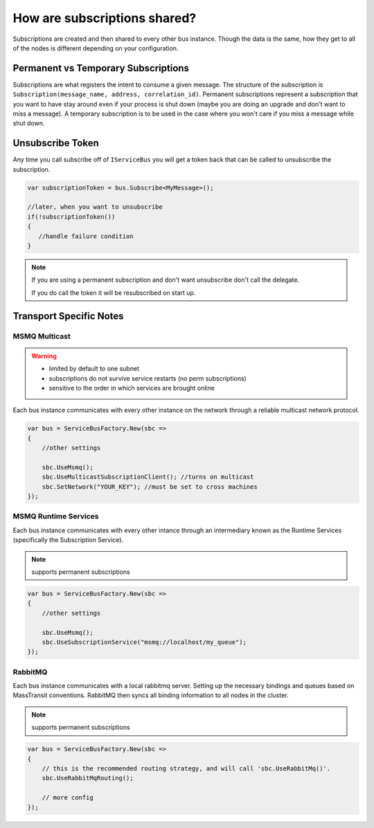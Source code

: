 How are subscriptions shared?
"""""""""""""""""""""""""""""

Subscriptions are created and then shared to every other bus instance. Though the data 
is the same, how they get to all of the nodes is different depending on your configuration.


Permanent vs Temporary Subscriptions
''''''''''''''''''''''''''''''''''''

Subscriptions are what registers the intent to consume a given message. The structure of the 
subscription is ``Subscription(message_name, address, correlation_id)``. Permanent subscriptions
represent a subscription that you want to have stay around even if your process is shut down
(maybe you are doing an upgrade and don't want to miss a message). A temporary subscription
is to be used in the case where you won't care if you miss a message while shut down. 

Unsubscribe Token
'''''''''''''''''

Any time you call subscribe off of ``IServiceBus`` you will get a token back that can be called
to unsubscribe the subscription.

.. sourcecode:: csharp

    var subscriptionToken = bus.Subscribe<MyMessage>();
    
    //later, when you want to unsubscribe
    if(!subscriptionToken())
    {
       //handle failure condition 
    }

.. note::

    If you are using a permanent subscription and don't want unsubscribe don't call the delegate.
    
    If you do call the token it will be resubscribed on start up.

Transport Specific Notes
''''''''''''''''''''''''

MSMQ Multicast
--------------

.. warning::

    - limited by default to one subnet
    - subscriptions do not survive service restarts (no perm subscriptions)
    - sensitive to the order in which services are brought online

Each bus instance communicates with every other instance on the network through a reliable
multicast network protocol.

.. sourcecode:: csharp

    var bus = ServiceBusFactory.New(sbc =>
    {
        //other settings
        
        sbc.UseMsmq();       
        sbc.UseMulticastSubscriptionClient(); //turns on multicast
        sbc.SetNetwork("YOUR_KEY"); //must be set to cross machines
    });
    

MSMQ Runtime Services
---------------------

Each bus instance communicates with every other intance through an intermediary known as
the Runtime Services (specifically the Subscription Service). 

.. note::

    supports permanent subscriptions

.. sourcecode:: csharp

    var bus = ServiceBusFactory.New(sbc =>
    {
        //other settings
        
        sbc.UseMsmq();       
        sbc.UseSubscriptionService("msmq://localhost/my_queue");
    });

RabbitMQ
--------

Each bus instance communicates with a local rabbitmq server. Setting up the necessary
bindings and queues based on MassTransit conventions. RabbitMQ then syncs all binding
information to all nodes in the cluster.

.. note::

    supports permanent subscriptions
    
.. sourcecode:: csharp

    var bus = ServiceBusFactory.New(sbc =>
    {
        // this is the recommended routing strategy, and will call 'sbc.UseRabbitMq()'.
        sbc.UseRabbitMqRouting();
        
        // more config
    });